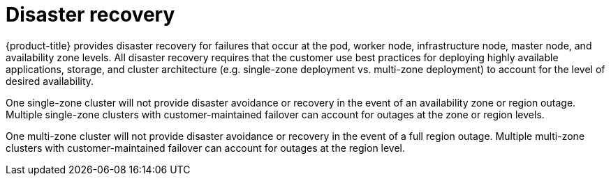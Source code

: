 // Module included in the following assemblies:
//
// * assemblies/osd-process-security.adoc

[id="osd-policy-disaster-recovery_{context}"]
= Disaster recovery

{product-title} provides disaster recovery for failures that occur at the pod, worker node, infrastructure node, master node, and availability zone levels. All disaster recovery requires that the customer use best practices for deploying highly available applications, storage, and cluster architecture (e.g. single-zone deployment vs. multi-zone deployment) to account for the level of desired availability.

One single-zone cluster will not provide disaster avoidance or recovery in the event of an availability zone or region outage. Multiple single-zone clusters with customer-maintained failover can account for outages at the zone or region levels.

One multi-zone cluster will not provide disaster avoidance or recovery in the event of a full region outage. Multiple multi-zone clusters with customer-maintained failover can account for outages at the region level.
